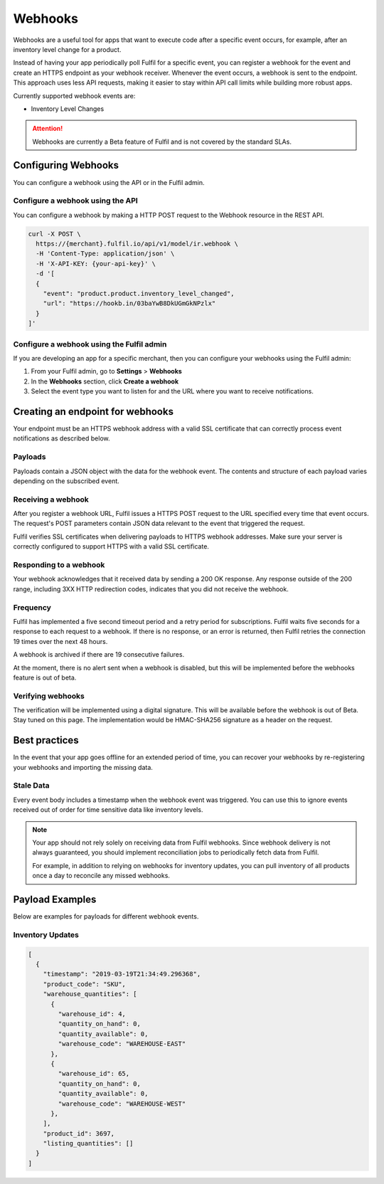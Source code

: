 Webhooks
========

Webhooks are a useful tool for apps that want to execute code after a
specific event occurs, for example, after an inventory level change for
a product.

Instead of having your app periodically poll Fulfil for a specific event,
you can register a webhook for the event and create an HTTPS endpoint as
your webhook receiver. Whenever the event occurs, a webhook is sent to
the endpoint. This approach uses less API requests, making it easier to
stay within API call limits while building more robust apps.

Currently supported webhook events are:

* Inventory Level Changes

.. attention::

  Webhooks are currently a Beta feature of Fulfil and is not covered
  by the standard SLAs.

Configuring Webhooks
--------------------

You can configure a webhook using the API or in the Fulfil admin.

Configure a webhook using the API
`````````````````````````````````

You can configure a webhook by making a HTTP POST request to the
Webhook resource in the REST API.

.. code-block:: shell

    curl -X POST \
      https://{merchant}.fulfil.io/api/v1/model/ir.webhook \
      -H 'Content-Type: application/json' \
      -H 'X-API-KEY: {your-api-key}' \
      -d '[
      {
        "event": "product.product.inventory_level_changed",
        "url": "https://hookb.in/03baYwB8DkUGmGkNPzlx"
      }
    ]'


Configure a webhook using the Fulfil admin
``````````````````````````````````````````

If you are developing an app for a specific merchant, then you can
configure your webhooks using the Fulfil admin:

1. From your Fulfil admin, go to **Settings** > **Webhooks**
2. In the **Webhooks** section, click **Create a webhook**
3. Select the event type you want to listen for and the URL where you
   want to receive notifications.

Creating an endpoint for webhooks
---------------------------------

Your endpoint must be an HTTPS webhook address with a valid SSL
certificate that can correctly process event notifications as
described below.

Payloads
````````

Payloads contain a JSON object with the data for the webhook event.
The contents and structure of each payload varies depending on the
subscribed event.


Receiving a webhook
```````````````````

After you register a webhook URL, Fulfil issues a HTTPS POST request
to the URL specified every time that event occurs. The request's POST
parameters contain JSON data relevant to the event that triggered
the request.

Fulfil verifies SSL certificates when delivering payloads to HTTPS webhook
addresses. Make sure your server is correctly configured to support HTTPS
with a valid SSL certificate.

Responding to a webhook
```````````````````````

Your webhook acknowledges that it received data by sending a 200 OK response.
Any response outside of the 200 range, including 3XX HTTP redirection codes,
indicates that you did not receive the webhook.

Frequency
`````````

Fulfil has implemented a five second timeout period and a retry period for
subscriptions. Fulfil waits five seconds for a response to each request to
a webhook. If there is no response, or an error is returned, then Fulfil
retries the connection 19 times over the next 48 hours.

A webhook is archived if there are 19 consecutive failures.

At the moment, there is no alert sent when a webhook is disabled, but this
will be implemented before the webhooks feature is out of beta.

Verifying webhooks
```````````````````

The verification will be implemented using a digital signature. This will
be available before the webhook is out of Beta. Stay tuned on this page. The
implementation would be HMAC-SHA256 signature as a header on the request.


Best practices
--------------

In the event that your app goes offline for an extended period of time, you
can recover your webhooks by re-registering your webhooks and importing the
missing data.

Stale Data
``````````

Every event body includes a timestamp when the webhook event was triggered.
You can use this to ignore events received out of order for time sensitive
data like inventory levels.

.. note::

  Your app should not rely solely on receiving data from Fulfil webhooks.
  Since webhook delivery is not always guaranteed, you should implement
  reconciliation jobs to periodically fetch data from Fulfil.

  For example, in addition to relying on webhooks for inventory updates,
  you can pull inventory of all products once a day to reconcile any
  missed webhooks.


Payload Examples
----------------

Below are examples for payloads for different webhook events.

Inventory Updates
`````````````````

.. code-block:: javascript

    [
      {
        "timestamp": "2019-03-19T21:34:49.296368",
        "product_code": "SKU",
        "warehouse_quantities": [
          {
            "warehouse_id": 4,
            "quantity_on_hand": 0,
            "quantity_available": 0,
            "warehouse_code": "WAREHOUSE-EAST"
          },
          {
            "warehouse_id": 65,
            "quantity_on_hand": 0,
            "quantity_available": 0,
            "warehouse_code": "WAREHOUSE-WEST"
          },
        ],
        "product_id": 3697,
        "listing_quantities": []
      }
    ]
